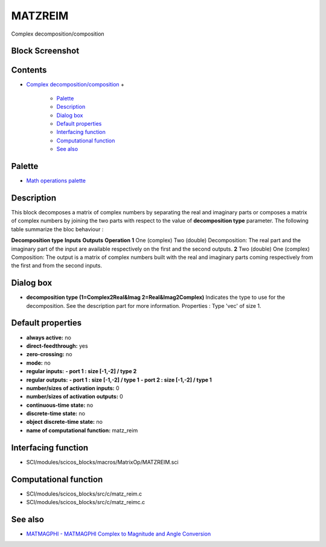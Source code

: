 


MATZREIM
========

Complex decomposition/composition



Block Screenshot
~~~~~~~~~~~~~~~~





Contents
~~~~~~~~


+ `Complex decomposition/composition`_
  +

    + `Palette`_
    + `Description`_
    + `Dialog box`_
    + `Default properties`_
    + `Interfacing function`_
    + `Computational function`_
    + `See also`_





Palette
~~~~~~~


+ `Math operations palette`_




Description
~~~~~~~~~~~

This block decomposes a matrix of complex numbers by separating the
real and imaginary parts or composes a matrix of complex numbers by
joining the two parts with respect to the value of **decomposition
type** parameter. The following table summarize the bloc behaviour :


**Decomposition type** **Inputs** **Outputs** **Operation** **1** One
(complex) Two (double) Decomposition: The real part and the imaginary
part of the input are available respectively on the first and the
second outputs. **2** Two (double) One (complex) Composition: The
output is a matrix of complex numbers built with the real and
imaginary parts coming respectively from the first and from the second
inputs.




Dialog box
~~~~~~~~~~






+ **decomposition type (1=Complex2Real&Imag
  2=Real&Imag2Complex)** Indicates the type to use for the
  decomposition. See the description part for more information.
  Properties : Type 'vec' of size 1.




Default properties
~~~~~~~~~~~~~~~~~~


+ **always active:** no
+ **direct-feedthrough:** yes
+ **zero-crossing:** no
+ **mode:** no
+ **regular inputs:** **- port 1 : size [-1,-2] / type 2**
+ **regular outputs:** **- port 1 : size [-1,-2] / type 1** **- port 2
  : size [-1,-2] / type 1**
+ **number/sizes of activation inputs:** 0
+ **number/sizes of activation outputs:** 0
+ **continuous-time state:** no
+ **discrete-time state:** no
+ **object discrete-time state:** no
+ **name of computational function:** matz_reim




Interfacing function
~~~~~~~~~~~~~~~~~~~~


+ SCI/modules/scicos_blocks/macros/MatrixOp/MATZREIM.sci




Computational function
~~~~~~~~~~~~~~~~~~~~~~


+ SCI/modules/scicos_blocks/src/c/matz_reim.c
+ SCI/modules/scicos_blocks/src/c/matz_reimc.c




See also
~~~~~~~~


+ `MATMAGPHI - MATMAGPHI Complex to Magnitude and Angle Conversion`_


.. _Interfacing function: MATZREIM.html#Interfacingfunction_MATZREIM
.. _Dialog box: MATZREIM.html#Dialogbox_MATZREIM
.. _See also: MATZREIM.html#Seealso_MATZREIM
.. _Default properties: MATZREIM.html#Defaultproperties_MATZREIM
.. _Complex decomposition/composition: MATZREIM.html
.. _Math operations palette: Mathoperations_pal.html
.. _Palette: MATZREIM.html#Palette_MATZREIM
.. _MATMAGPHI - MATMAGPHI Complex to Magnitude and Angle Conversion: MATMAGPHI.html
.. _Computational function: MATZREIM.html#Computationalfunction_MATZREIM
.. _Description: MATZREIM.html#Description_MATZREIM



